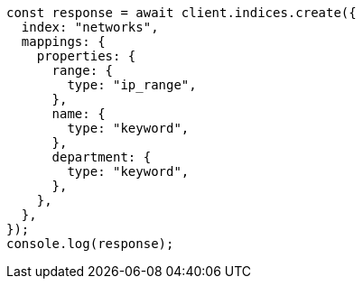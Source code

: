 // This file is autogenerated, DO NOT EDIT
// Use `node scripts/generate-docs-examples.js` to generate the docs examples

[source, js]
----
const response = await client.indices.create({
  index: "networks",
  mappings: {
    properties: {
      range: {
        type: "ip_range",
      },
      name: {
        type: "keyword",
      },
      department: {
        type: "keyword",
      },
    },
  },
});
console.log(response);
----
